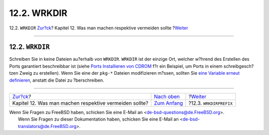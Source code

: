 ============
12.2. WRKDIR
============

.. raw:: html

   <div class="navheader">

12.2. ``WRKDIR``
`Zur?ck <porting-dads.html>`__?
Kapitel 12. Was man machen respektive vermeiden sollte
?\ `Weiter <porting-wrkdirprefix.html>`__

--------------

.. raw:: html

   </div>

.. raw:: html

   <div class="sect1">

.. raw:: html

   <div class="titlepage" xmlns="">

.. raw:: html

   <div>

.. raw:: html

   <div>

12.2. ``WRKDIR``
----------------

.. raw:: html

   </div>

.. raw:: html

   </div>

.. raw:: html

   </div>

Schreiben Sie in keine Dateien au?erhalb von ``WRKDIR``. ``WRKDIR`` ist
der einzige Ort, welcher w?hrend des Erstellen des Ports garantiert
beschreibbar ist (siehe `Ports Installieren von
CDROM <../../../../doc/de_DE.ISO8859-1/books/handbook/ports-using.html#PORTS-CD>`__
f?r ein Beispiel, um Ports in einem schreibgesch?tzen Zweig zu
erstellen). Wenn Sie eine der ``pkg-*`` Dateien modifizieren m?ssen,
sollten Sie `eine Variable erneut
definieren <pkg-names.html#porting-pkgfiles>`__, anstatt die Datei zu
?berschreiben.

.. raw:: html

   </div>

.. raw:: html

   <div class="navfooter">

--------------

+-----------------------------------------------------------+-------------------------------------+---------------------------------------------+
| `Zur?ck <porting-dads.html>`__?                           | `Nach oben <porting-dads.html>`__   | ?\ `Weiter <porting-wrkdirprefix.html>`__   |
+-----------------------------------------------------------+-------------------------------------+---------------------------------------------+
| Kapitel 12. Was man machen respektive vermeiden sollte?   | `Zum Anfang <index.html>`__         | ?12.3. ``WRKDIRPREFIX``                     |
+-----------------------------------------------------------+-------------------------------------+---------------------------------------------+

.. raw:: html

   </div>

| Wenn Sie Fragen zu FreeBSD haben, schicken Sie eine E-Mail an
  <de-bsd-questions@de.FreeBSD.org\ >.
|  Wenn Sie Fragen zu dieser Dokumentation haben, schicken Sie eine
  E-Mail an <de-bsd-translators@de.FreeBSD.org\ >.
